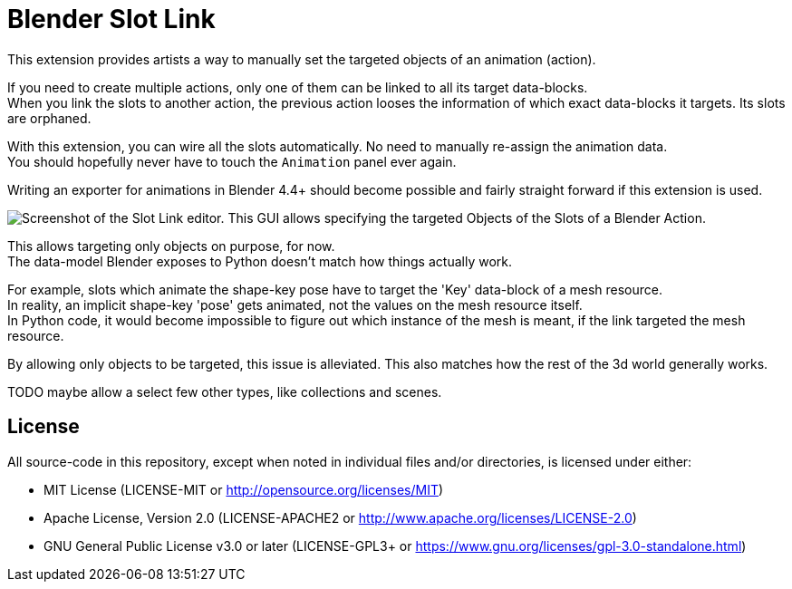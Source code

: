 = Blender Slot Link
:homepage: https://github.com/emperorofmars/blender_slot_link
:hardbreaks-option:
:library: Asciidoctor
:table-caption!:
ifdef::env-github[]
:tip-caption: :bulb:
:note-caption: :information_source:
endif::[]

This extension provides artists a way to manually set the targeted objects of an animation (action).

If you need to create multiple actions, only one of them can be linked to all its target data-blocks.
When you link the slots to another action, the previous action looses the information of which exact data-blocks it targets. Its slots are orphaned.

With this extension, you can wire all the slots automatically. No need to manually re-assign the animation data.
You should hopefully never have to touch the `Animation` panel ever again.

Writing an exporter for animations in Blender 4.4+ should become possible and fairly straight forward if this extension is used.

image::docs/img/SlotLinkEditor.png[Screenshot of the Slot Link editor. This GUI allows specifying the targeted Objects of the Slots of a Blender Action.]

This allows targeting only objects on purpose, for now.
The data-model Blender exposes to Python doesn't match how things actually work.

For example, slots which animate the shape-key pose have to target the 'Key' data-block of a mesh resource.
In reality, an implicit shape-key 'pose' gets animated, not the values on the mesh resource itself.
In Python code, it would become impossible to figure out which instance of the mesh is meant, if the link targeted the mesh resource.

By allowing only objects to be targeted, this issue is alleviated. This also matches how the rest of the 3d world generally works.

TODO maybe allow a select few other types, like collections and scenes.

== License
All source-code in this repository, except when noted in individual files and/or directories, is licensed under either:

* MIT License (LICENSE-MIT or http://opensource.org/licenses/MIT[])
* Apache License, Version 2.0 (LICENSE-APACHE2 or http://www.apache.org/licenses/LICENSE-2.0[])
* GNU General Public License v3.0 or later (LICENSE-GPL3+ or https://www.gnu.org/licenses/gpl-3.0-standalone.html[])

// Command to build the extension with a default Windows Blender installation:
// Change the Blender version in the path accordingly.
// C:\'Program Files'\'Blender Foundation'\'Blender 4.3'\blender.exe --command extension build
